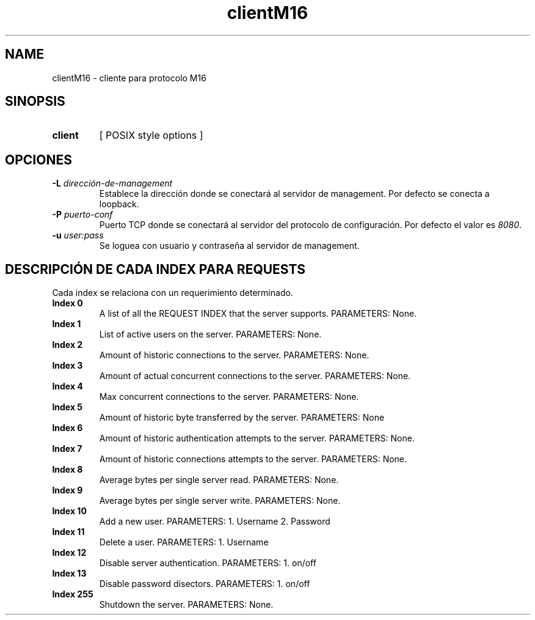 .\" Macros
.ds PX \s-1POSIX\s+1
.de EXAMPLE .\" Format de los ejemplos
.RS 10
.BR "\\$1"
.RE
..

.TH clientM16 0.0.0 "20 de junio 2022"
.LO 8
.SH NAME
clientM16 \- cliente para protocolo M16

.SH SINOPSIS
.HP 10
.B  client
[ POSIX style options ]

.SH OPCIONES


.IP "\fB\-L\fB \fIdirección-de-management\fR"
Establece la dirección donde se conectará al servidor de
management. Por defecto se conecta a loopback.

.IP "\fB\-P\fB \fIpuerto-conf\fR"
Puerto TCP  donde se conectará al servidor del protocolo
de configuración. Por defecto el valor es \fI8080\fR.

.IP "\fB\-u\fB \fIuser:pass\fR"
Se loguea con usuario y contraseña al servidor de management.


.SH DESCRIPCIÓN DE CADA INDEX PARA REQUESTS

Cada index se relaciona con un requerimiento determinado.

.IP "\fBIndex 0\fR"
A list of all the REQUEST INDEX that the server supports. PARAMETERS: None.

.IP "\fBIndex 1\fR"
List of active users on the server.  PARAMETERS: None.

.IP "\fBIndex 2\fR"
Amount of historic connections to the server.  PARAMETERS: None.

.IP "\fBIndex 3\fR"
Amount of actual concurrent connections to the server. PARAMETERS: None.

.IP "\fBIndex 4\fR"
Max concurrent connections to the server.  PARAMETERS: None.

.IP "\fBIndex 5\fR"
Amount of historic byte transferred by the server. PARAMETERS: None

.IP "\fBIndex 6\fR"
Amount of historic authentication attempts to the server. PARAMETERS: None.

.IP "\fBIndex 7\fR"
Amount of historic connections attempts to the server. PARAMETERS: None.


.IP "\fBIndex 8\fR"
Average bytes per single server read.  PARAMETERS: None.

.IP "\fBIndex 9\fR"
Average bytes per single server write.  PARAMETERS: None.

.IP "\fBIndex 10\fR"
Add a new user.  PARAMETERS: 1. Username 2. Password

.IP "\fBIndex 11\fR"
Delete a user.  PARAMETERS: 1. Username


.IP "\fBIndex 12\fR"
Disable server authentication.  PARAMETERS: 1. on/off

.IP "\fBIndex 13\fR"
Disable password disectors.  PARAMETERS: 1. on/off

.IP "\fBIndex 255\fR"
Shutdown the server.  PARAMETERS: None.


